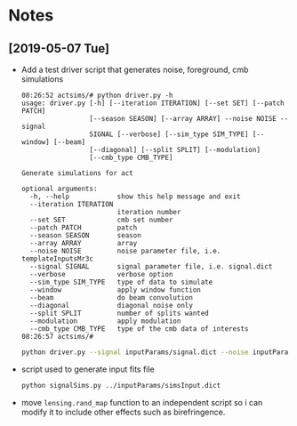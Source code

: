 * Notes
** [2019-05-07 Tue]
- Add a test driver script that generates noise, foreground, cmb simulations
  #+BEGIN_EXAMPLE
  08:26:52 actsims/# python driver.py -h
  usage: driver.py [-h] [--iteration ITERATION] [--set SET] [--patch PATCH]
                   [--season SEASON] [--array ARRAY] --noise NOISE --signal
                   SIGNAL [--verbose] [--sim_type SIM_TYPE] [--window] [--beam]
                   [--diagonal] [--split SPLIT] [--modulation]
                   [--cmb_type CMB_TYPE]

  Generate simulations for act

  optional arguments:
    -h, --help            show this help message and exit
    --iteration ITERATION
                          iteration number
    --set SET             cmb set number
    --patch PATCH         patch
    --season SEASON       season
    --array ARRAY         array
    --noise NOISE         noise parameter file, i.e. templateInputsMr3c
    --signal SIGNAL       signal parameter file, i.e. signal.dict
    --verbose             verbose option
    --sim_type SIM_TYPE   type of data to simulate
    --window              apply window function
    --beam                do beam convolution
    --diagonal            diagonal noise only
    --split SPLIT         number of splits wanted
    --modulation          apply modulation
    --cmb_type CMB_TYPE   type of the cmb data of interests
  08:26:57 actsims/#
  #+END_EXAMPLE

  #+BEGIN_SRC bash
  python driver.py --signal inputParams/signal.dict --noise inputParams/templateInputsMr3c.dict --set 1
  #+END_SRC

- script used to generate input fits file
  #+BEGIN_SRC bash
  python signalSims.py ../inputParams/simsInput.dict
  #+END_SRC

- move ~lensing.rand_map~ function to an independent script so i can
  modify it to include other effects such as birefringence.
